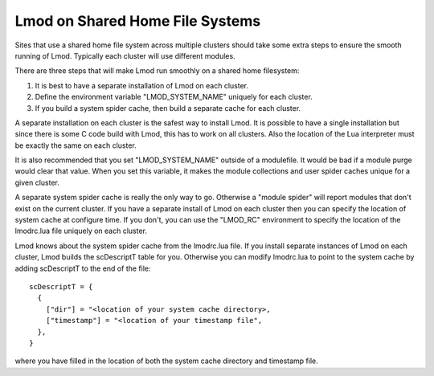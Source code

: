 Lmod on Shared Home File Systems
================================

Sites that use a shared home file system across multiple clusters
should take some extra steps to ensure the smooth running of Lmod.
Typically each cluster will use different modules.  

There are three steps that will make Lmod run smoothly on a shared
home filesystem:

#. It is best to have a separate installation of Lmod on each
   cluster.
#. Define the environment variable "LMOD_SYSTEM_NAME" uniquely for
   each cluster.
#. If you build a system spider cache, then build a separate cache for
   each cluster.

A separate installation on each cluster is the safest way to install
Lmod.  It is possible to have a single installation but since there is
some C code build with Lmod, this has to work on all clusters.  Also
the location of the Lua interpreter must be exactly the same on each
cluster.

It is also recommended that you set "LMOD_SYSTEM_NAME" outside of a
modulefile. It would be bad if a module purge would clear that value.
When you set this variable, it makes the module collections and user
spider caches unique for a given cluster.

A separate system spider cache is really the only way to go.
Otherwise a "module spider" will report modules that don't exist on
the current cluster.  If you have a separate install of Lmod on each
cluster then you can specify the location of system cache at configure
time.  If you don't, you can use the "LMOD_RC" environment to specify
the location of the lmodrc.lua file uniquely on each cluster.

Lmod knows about the system spider cache from the lmodrc.lua file.  If
you install separate instances of Lmod on each cluster, Lmod builds
the scDescriptT table for you.  Otherwise you can modify lmodrc.lua to
point to the system cache by adding scDescriptT to the end of the file::

   scDescriptT = {
     {
       ["dir"] = "<location of your system cache directory>,
       ["timestamp"] = "<location of your timestamp file",
     },
   }

where you have filled in the location of both the system cache directory
and timestamp file.



